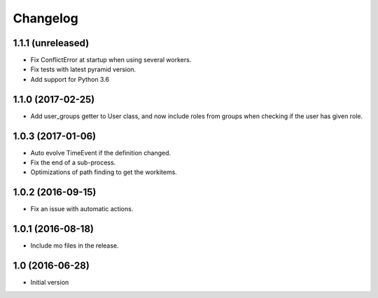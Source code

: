 Changelog
=========

1.1.1 (unreleased)
------------------

- Fix ConflictError at startup when using several workers.

- Fix tests with latest pyramid version.

- Add support for Python 3.6


1.1.0 (2017-02-25)
------------------

- Add user_groups getter to User class, and now include roles from groups
  when checking if the user has given role.


1.0.3 (2017-01-06)
------------------

- Auto evolve TimeEvent if the definition changed.

- Fix the end of a sub-process.

- Optimizations of path finding to get the workitems.


1.0.2 (2016-09-15)
------------------

- Fix an issue with automatic actions.


1.0.1 (2016-08-18)
------------------

- Include mo files in the release.


1.0 (2016-06-28)
----------------

-  Initial version
